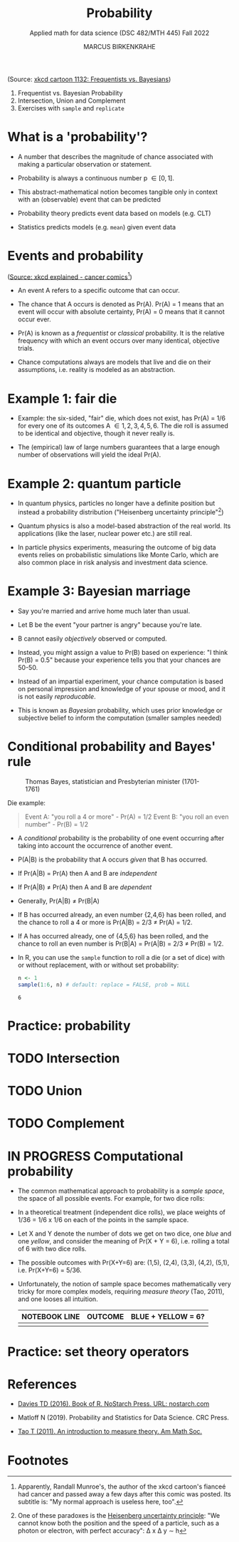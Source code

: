 #+TITLE: Probability
#+AUTHOR: MARCUS BIRKENKRAHE
#+SUBTITLE: Applied math for data science (DSC 482/MTH 445) Fall 2022
#+PROPERTY: :session *R* :results output :exports both
#+STARTUP: overview hideblocks indent inlineimages entitiespretty
#+attr_html: :width 300px
#+caption: Did the Sun just explode? (It's night, so we're not sure) by xkcd
[[../img/7_xkcd.png]]
(Source: [[https://www.explainxkcd.com/wiki/index.php/1132:_Frequentists_vs._Bayesians][xkcd cartoon 1132: Frequentists vs. Bayesians]])

1. Frequentist vs. Bayesian Probability
2. Intersection, Union and Complement
3. Exercises with ~sample~ and ~replicate~

* What is a 'probability'?
[[../img/7_probability_and_statistics.png]]

- A number that describes the magnitude of chance associated with
  making a particular observation or statement.

- Probability is always a continuous number p \in [0,1].

- This abstract-mathematical notion becomes tangible only in context
  with an (observable) event that can be predicted

- Probability theory predicts event data based on models (e.g. CLT)

- Statistics predicts models (e.g. ~mean~) given event data

* Events and probability
#+attr_html: :width 400px
[[../img/7_probability.png]]
([[https://www.explainxkcd.com/wiki/index.php/881:_Probability][Source: xkcd explained - cancer comics]][fn:2])

- An event A refers to a specific outcome that can occur.

- The chance that A occurs is denoted as Pr(A). Pr(A) = 1 means that
  an event will occur with absolute certainty, Pr(A) = 0 means that it
  cannot occur ever.

- Pr(A) is known as a /frequentist/ or /classical/ probability. It is the
  relative frequency with which an event occurs over many identical,
  objective trials.

- Chance computations always are models that live and die on their
  assumptions, i.e. reality is modeled as an abstraction.

* Example 1: fair die
#+attr_html: :width 400px
[[../img/7_fairdie.png]]

- Example: the six-sided, "fair" die, which does not exist, has Pr(A)
  = 1/6 for every one of its outcomes A \in {1,2,3,4,5,6}. The die roll
  is assumed to be identical and objective, though it never really is.

- The (empirical) law of large numbers guarantees that a large enough
  number of observations will yield the ideal Pr(A).

* Example 2: quantum particle
#+attr_html: :width 400px
[[../img/7_cat.png]]

- In quantum physics, particles no longer have a definite position but
  instead a probability distribution ("Heisenberg uncertainty
  principle"[fn:1])

- Quantum physics is also a model-based abstraction of the real
  world. Its applications (like the laser, nuclear power etc.) are
  still real.

- In particle physics experiments, measuring the outcome of big data
  events relies on probabilistic simulations like Monte Carlo, which
  are also common place in risk analysis and investment data science.

* Example 3: Bayesian marriage
#+attr_html: :width 400px
[[../img/7_marriage.jpg]]

- Say you're married and arrive home much later than usual.

- Let B be the event "your partner is angry" because you're late.

- B cannot easily /objectively/ observed or computed.

- Instead, you might assign a value to Pr(B) based on experience: "I
  think Pr(B) = 0.5" because your experience tells you that your
  chances are 50-50.

- Instead of an impartial experiment, your chance computation is based
  on personal impression and knowledge of your spouse or mood, and it
  is not easily /reproducable/.

- This is known as /Bayesian/ probability, which uses prior knowledge or
  subjective belief to inform the computation (smaller samples needed)

* Conditional probability and Bayes' rule
#+attr_html: :width 200px
#+caption: Thomas Bayes, statistician and Presbyterian minister (1701-1761)
[[../img/7_Thomas_Bayes.gif]]

Die example: 
#+begin_quote
Event A: "you roll a 4 or more" - Pr(A) = 1/2
Event B: "you roll an even number" - Pr(B) = 1/2
#+end_quote
- A /conditional/ probability is the probability of one event occurring
  after taking into account the occurrence of another event.

- P(A|B) is the probability that A occurs /given/ that B has occurred.
- If Pr(A|B) = Pr(A) then A and B are /independent/
- If Pr(A|B) \ne Pr(A) then A and B are /dependent/
- Generally, Pr(A|B) \ne Pr(B|A)

- If B has occurred already, an even number {2,4,6} has been rolled,
  and the chance to roll a 4 or more is Pr(A|B) = 2/3 \ne Pr(A) = 1/2.

- If A has occurred already, one of {4,5,6} has been rolled, and the
  chance to roll an even number is Pr(B|A) = Pr(A|B) = 2/3 \ne Pr(B) =
  1/2.

- In R, you can use the ~sample~ function to roll a die (or a set of
  dice) with or without replacement, with or without set probability:
  #+begin_src R
    n <- 1
    sample(1:6, n) # default: replace = FALSE, prob = NULL
  #+end_src

  #+RESULTS:
  : 6

* Practice: probability
* TODO Intersection
* TODO Union
* TODO Complement
* IN PROGRESS Computational probability

- The common mathematical approach to probability is a /sample space/,
  the space of all possible events. For example, for two dice rolls:
  #+attr_html: :width 300px
  [[../img/7_samplespace.png]]

- In a theoretical treatment (independent dice rolls), we place
  weights of 1/36 = 1/6 x 1/6 on each of the points in the sample
  space.

- Let X and Y denote the number of dots we get on two dice, one /blue/
  and one /yellow/, and consider the meaning of Pr(X + Y = 6),
  i.e. rolling a total of 6 with two dice rolls.

- The possible outcomes with Pr(X+Y=6) are: (1,5), (2,4), (3,3),
  (4,2), (5,1), i.e. Pr(X+Y=6) = 5/36.

- Unfortunately, the notion of sample space becomes mathematically
  very tricky for more complex models, requiring /measure theory/ (Tao,
  2011), and one looses all intuition.

  | NOTEBOOK LINE | OUTCOME | BLUE + YELLOW = 6? |
  |---------------+---------+--------------------|
  |               |         |                    |
  
* Practice: set theory operators
* References

- [[https://nostarch.com/bookofr][Davies TD (2016). Book of R. NoStarch Press. URL: nostarch.com]]

- Matloff N (2019). Probability and Statistics for Data Science. CRC
  Press.
  
- [[https://terrytao.files.wordpress.com/2012/12/gsm-126-tao5-measure-book.pdf][Tao T (2011). An introduction to measure theory. Am Math Soc.]]

* Footnotes

[fn:2]Apparently, Randall Munroe's, the author of the xkcd cartoon's
fianceé had cancer and passed away a few days after this comic was
posted. Its subtitle is: "My normal approach is useless here, too".

[fn:1]One of these paradoxes is the [[https://en.wikipedia.org/wiki/Uncertainty_principle][Heisenberg uncertainty principle]]:
"We cannot know both the position and the speed of a particle, such as
a photon or electron, with perfect accuracy": \Delta x \Delta y \sim h
